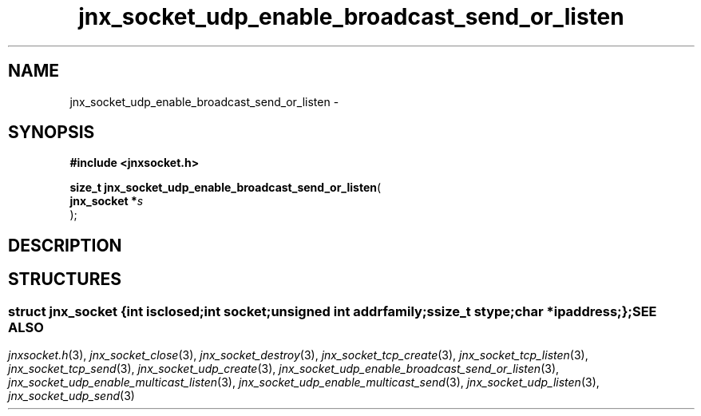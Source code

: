 .\" File automatically generated by doxy2man0.1
.\" Generation date: Wed Apr 16 2014
.TH jnx_socket_udp_enable_broadcast_send_or_listen 3 2014-04-16 "XXXpkg" "The XXX Manual"
.SH "NAME"
jnx_socket_udp_enable_broadcast_send_or_listen \- 
.SH SYNOPSIS
.nf
.B #include <jnxsocket.h>
.sp
\fBsize_t jnx_socket_udp_enable_broadcast_send_or_listen\fP(
    \fBjnx_socket  *\fP\fIs\fP
);
.fi
.SH DESCRIPTION
.SH STRUCTURES
.SS ""
.PP
.sp
.sp
.RS
.nf
\fB
struct jnx_socket {
  int          \fIisclosed\fP;
  int          \fIsocket\fP;
  unsigned int \fIaddrfamily\fP;
  ssize_t      \fIstype\fP;
  char        *\fIipaddress\fP;
};
\fP
.fi
.RE
.SH SEE ALSO
.PP
.nh
.ad l
\fIjnxsocket.h\fP(3), \fIjnx_socket_close\fP(3), \fIjnx_socket_destroy\fP(3), \fIjnx_socket_tcp_create\fP(3), \fIjnx_socket_tcp_listen\fP(3), \fIjnx_socket_tcp_send\fP(3), \fIjnx_socket_udp_create\fP(3), \fIjnx_socket_udp_enable_broadcast_send_or_listen\fP(3), \fIjnx_socket_udp_enable_multicast_listen\fP(3), \fIjnx_socket_udp_enable_multicast_send\fP(3), \fIjnx_socket_udp_listen\fP(3), \fIjnx_socket_udp_send\fP(3)
.ad
.hy
